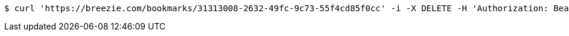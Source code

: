 [source,bash]
----
$ curl 'https://breezie.com/bookmarks/31313008-2632-49fc-9c73-55f4cd85f0cc' -i -X DELETE -H 'Authorization: Bearer: 0b79bab50daca910b000d4f1a2b675d604257e42'
----